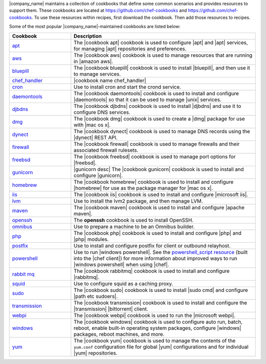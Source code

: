.. The contents of this file are included in multiple topics.
.. This file should not be changed in a way that hinders its ability to appear in multiple documentation sets.


|company_name| maintains a collection of cookbooks that define some common scenarios and provides resources to support them. These cookbooks are located at https://github.com/chef-cookbooks and https://github.com/chef-cookbooks. To use these resources within recipes, first download the cookbook. Then add those resources to recipes.

Some of the most popular |company_name|-maintained cookbooks are listed below:

.. list-table::
   :widths: 150 450
   :header-rows: 1

   * - Cookbook
     - Description
   * - `apt <https://github.com/chef-cookbooks/apt>`_
     - The |cookbook apt| cookbook is used to configure |apt| and |apt| services, for managing |apt| repositories and preferences.
   * - `aws <https://github.com/chef-cookbooks/aws>`_
     - The |cookbook aws| cookbook is used to manage resources that are running in |amazon aws|.
   * - `bluepill <https://github.com/chef-cookbooks/bluepill>`_
     - The |cookbook bluepill| cookbook is used to install |bluepill|, and then use it to manage services.
   * - `chef_handler <http://docs.chef.io/resource_chef_handler.html>`_
     - |cookbook name chef_handler|
   * - `cron <https://github.com/chef-cookbooks/cron>`_
     - Use to install cron and start the crond service.
   * - `daemontools <https://github.com/chef-cookbooks/daemontools>`_
     - The |cookbook daemontools| cookbook is used to install and configure |daemontools| so that it can be used to manage |unix| services.
   * - `djbdns <https://github.com/chef-cookbooks/djbdns>`_
     - The |cookbook djbdns| cookbook is used to install |djbdns| and use it to configure DNS services.
   * - `dmg <https://github.com/chef-cookbooks/dmg>`_
     - The |cookbook dmg| cookbook is used to create a |dmg| package for use with |mac os x|.
   * - `dynect <https://github.com/chef-cookbooks/dynect>`_
     - The |cookbook dynect| cookbook is used to manage DNS records using the |dynect| REST API.
   * - `firewall <https://github.com/chef-cookbooks/firewall>`_
     - The |cookbook firewall| cookbook is used to manage firewalls and their associated firewall rulesets.
   * - `freebsd <https://github.com/chef-cookbooks/freebsd>`_
     - The |cookbook freebsd| cookbook is used to manage port options for |freebsd|.
   * - `gunicorn <https://github.com/chef-cookbooks/gunicorn>`_
     - |gunicorn desc| The |cookbook gunicorn| cookbook is used to install and configure |gunicorn|.
   * - `homebrew <https://github.com/chef-cookbooks/homebrew>`_
     - The |cookbook homebrew| cookbook is used to install and configure |homebrew| for use as the package manager for |mac os x|.
   * - `iis <https://github.com/chef-cookbooks/iis>`_
     - The |cookbook iis| cookbook is used to install and configure |microsoft iis|.
   * - `lvm <https://github.com/chef-cookbooks/lvm>`_
     - Use to install the lvm2 package, and then manage LVM.
   * - `maven <https://github.com/chef-cookbooks/maven>`_
     - The |cookbook maven| cookbook is used to install and configure |apache maven|.
   * - `openssh <https://github.com/chef-cookbooks/openssh>`_
     - The **openssh** cookbook is used to install OpenSSH.
   * - `omnibus <https://github.com/chef-cookbooks/omnibus>`_
     - Use to prepare a machine to be an Omnibus builder.
   * - `php <https://github.com/chef-cookbooks/php>`_
     - The |cookbook php| cookbook is used to install and configure |php| and |php| modules.
   * - `postfix <https://github.com/chef-cookbooks/postfix>`_
     - Use to install and configure postfix for client or outbound relayhost.
   * - `powershell <https://github.com/chef-cookbooks/powershell>`_
     - Use to run |windows powershell|. See the `powershell_script resource <http://docs.chef.io/resource_powershell_script.html>`__ (built into the |chef client|) for more information about improved ways to run |windows powershell| when using |chef|. 
   * - `rabbit mq <https://github.com/chef-cookbooks/rabbitmq>`_
     - The |cookbook rabbitmq| cookbook is used to install and configure |rabbitmq|.
   * - `squid <https://github.com/chef-cookbooks/squid>`_
     - Use to configure squid as a caching proxy.
   * - `sudo <https://github.com/chef-cookbooks/sudo>`_
     - The |cookbook sudo| cookbook is used to install |sudo cmd| and configure |path etc sudoers|.
   * - `transmission <https://github.com/chef-cookbooks/transmission>`_
     - The |cookbook transmission| cookbook is used to install and configure the |transmission| |bittorrent| client.
   * - `webpi <https://github.com/chef-cookbooks/webpi>`_
     - The |cookbook webpi| cookbook is used to run the |microsoft webpi|.
   * - `windows <https://github.com/chef-cookbooks/windows>`_
     - The |cookbook windows| cookbook is used to configure auto run, batch, reboot, enable built-in operating system packages, configure |windows| packages, reboot machines, and more.
   * - `yum <https://github.com/chef-cookbooks/yum>`_
     - The |cookbook yum| cookbook is used to manage the contents of the ``yum.conf`` configuration file for global |yum| configurations and for individual |yum| repositories.
